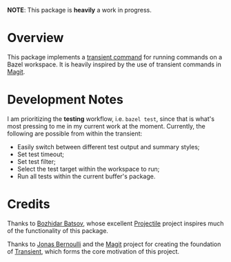 *NOTE*: This package is *heavily* a work in progress.

#+HTML: <a href="https://codecov.io/gh/jinnovation/bazel-transient">
#+HTML: <img alt="Codecov" src="https://img.shields.io/codecov/c/github/jinnovation/bazel-transient?style=for-the-badge">
#+HTML: </a>

* Overview

  This package implements a [[https://github.com/magit/transient][transient command]] for running commands on a Bazel
  workspace. It is heavily inspired by the use of transient commands in [[https://github.com/magit/magit][Magit]].

  [[file:screenshot/test.png]]

* Development Notes

  I am prioritizing the *testing* workflow, i.e. =bazel test=, since that is
  what's most pressing to me in my current work at the moment. Currently, the
  following are possible from within the transient:

  - Easily switch between different test output and summary styles;
  - Set test timeout;
  - Set test filter;
  - Select the test target within the workspace to run;
  - Run all tests within the current buffer's package.

* Credits

  Thanks to [[https://github.com/bbatsov/][Bozhidar Batsov]], whose excellent [[https://github.com/bbatsov/projectile/][Projectile]] project inspires much of
  the functionality of this package.

  Thanks to [[https://github.com/tarsius][Jonas Bernoulli]] and the [[https://github.com/magit/magit][Magit]] project for creating the foundation of
  [[https://github.com/magit/transient][Transient]], which forms the core motivation of this project.
